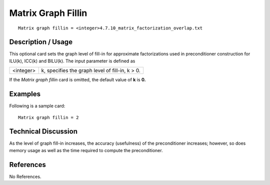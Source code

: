 ***********************
**Matrix Graph Fillin**
***********************

::

	Matrix graph fillin = <integer>4.7.10_matrix_factorization_overlap.txt

-----------------------
**Description / Usage**
-----------------------

This optional card sets the graph level of fill-in for approximate factorizations used in
preconditioner construction for ILU(k), ICC(k) and BILU(k). The input parameter is
defined as

==================== =====================================================================
<integer>            k, specifies the graph level of fill-in, k > 0.
==================== =====================================================================

If the *Matrix graph fillin* card is omitted, the default value of **k** is **0.**

------------
**Examples**
------------

Following is a sample card:
::

	Matrix graph fillin = 2

-------------------------
**Technical Discussion**
-------------------------

As the level of graph fill-in increases, the accuracy (usefulness) of the preconditioner
increases; however, so does memory usage as well as the time required to compute the
preconditioner.



--------------
**References**
--------------

No References.